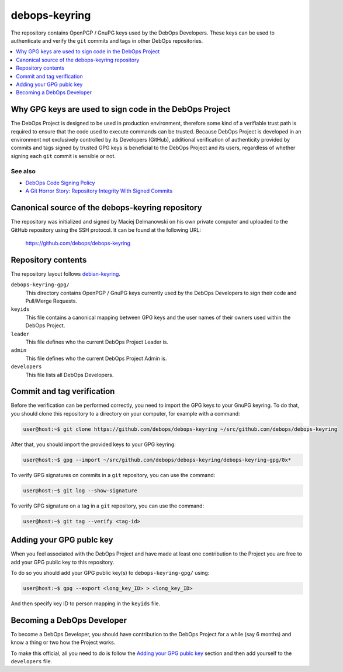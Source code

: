debops-keyring
==============

The repository contains OpenPGP / GnuPG keys used by the DebOps Developers.
These keys can be used to authenticate and verify the ``git`` commits and tags
in other DebOps repositories.

.. contents::
   :local:
   :depth: 1

Why GPG keys are used to sign code in the DebOps Project
--------------------------------------------------------

The DebOps Project is designed to be used in production environment, therefore
some kind of a verifiable trust path is required to ensure that the code used to
execute commands can be trusted. Because DebOps Project is developed in an
environment not exclusively controlled by its Developers (GitHub), additional
verification of authenticity provided by commits and tags signed by trusted GPG
keys is beneficial to the DebOps Project and its users, regardless of whether
signing each ``git`` commit is sensible or not.

See also
~~~~~~~~

- `DebOps Code Signing Policy <https://github.com/debops/debops-policy/blob/master/docs/code-signing.rst>`_
- `A Git Horror Story: Repository Integrity With Signed Commits <https://mikegerwitz.com/papers/git-horror-story>`_

Canonical source of the debops-keyring repository
-------------------------------------------------

The repository was initialized and signed by Maciej Delmanowski on his own
private computer and uploaded to the GitHub repository using the SSH protocol.
It can be found at the following URL:

    https://github.com/debops/debops-keyring

Repository contents
-------------------

The repository layout follows `debian-keyring <https://anonscm.debian.org/git/keyring/keyring.git/tree/>`_.

``debops-keyring-gpg/``
  This directory contains OpenPGP / GnuPG keys currently used by the DebOps
  Developers to sign their code and Pull/Merge Requests.

``keyids``
  This file contains a canonical mapping between GPG keys and the user names of
  their owners used within the DebOps Project.

``leader``
  This file defines who the current DebOps Project Leader is.

``admin``
  This file defines who the current DebOps Project Admin is.

``developers``
  This file lists all DebOps Developers.

Commit and tag verification
---------------------------

Before the verification can be performed correctly, you need to import the GPG
keys to your GnuPG keyring. To do that, you should clone this repository to
a directory on your computer, for example with a command:

.. code-block:: console

   user@host:~$ git clone https://github.com/debops/debops-keyring ~/src/github.com/debops/debops-keyring

After that, you should import the provided keys to your GPG keyring:

.. code-block:: console

   user@host:~$ gpg --import ~/src/github.com/debops/debops-keyring/debops-keyring-gpg/0x*

To verify GPG signatures on commits in a ``git`` repository, you can use the
command:

.. code-block:: console

   user@host:~$ git log --show-signature

To verify GPG signature on a tag in a ``git`` repository, you can use the
command:

.. code-block:: console

   user@host:~$ git tag --verify <tag-id>

Adding your GPG publc key
-------------------------

When you feel associated with the DebOps Project and have made at least one
contribution to the Project you are free to add your GPG public key to this
repository.

To do so you should add your GPG public key(s) to ``debops-keyring-gpg/``
using:

.. code-block:: console

   user@host:~$ gpg --export <long_key_ID> > <long_key_ID>

And then specify key ID to person mapping in the ``keyids`` file.

Becoming a DebOps Developer
---------------------------

To become a DebOps Developer, you should have contribution to the DebOps
Project for a while (say 6 months) and know a thing or two how the Project
works.

To make this official, all you need to do is follow the `Adding your GPG publc
key`_ section and then add yourself to the ``developers`` file.
